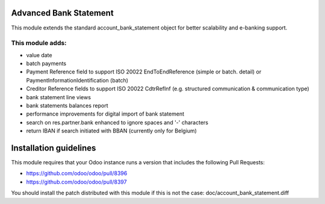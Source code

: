 .. image:: https://img.shields.io/badge/licence-AGPL--3-blue.svg
    :alt: License

Advanced Bank Statement
=======================

This module extends the standard account_bank_statement object for
better scalability and e-banking support.

This module adds:
-----------------
- value date
- batch payments
- Payment Reference field to support ISO 20022 EndToEndReference
  (simple or batch. detail) or PaymentInformationIdentification (batch)
- Creditor Reference fields to support ISO 20022 CdtrRefInf
  (e.g. structured communication & communication type)
- bank statement line views
- bank statements balances report
- performance improvements for digital import of bank statement
- search on res.partner.bank enhanced to ignore spaces and '-' characters
- return IBAN if search initiated with BBAN (currently only for Belgium)

Installation guidelines
=======================

This module requires that your Odoo instance runs a version that includes the
following Pull Requests:

- https://github.com/odoo/odoo/pull/8396
- https://github.com/odoo/odoo/pull/8397

You should install the patch distributed with this module if this is not the case:
doc/account_bank_statement.diff
